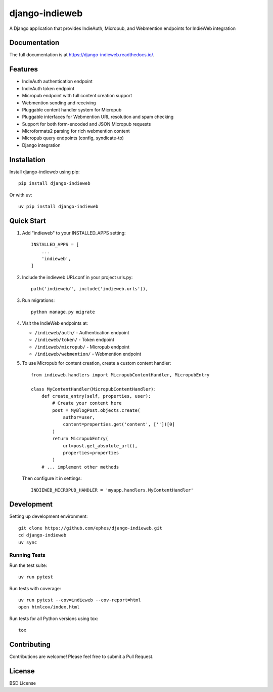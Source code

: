 ===============
django-indieweb
===============

.. image:: https://img.shields.io/readthedocs/django-indieweb?style=for-the-badge
   :target: https://django-indieweb.readthedocs.io/en/latest/

.. image:: https://img.shields.io/pypi/v/django-indieweb.svg?style=for-the-badge
   :target: https://pypi.org/project/django-indieweb/

.. image:: https://img.shields.io/badge/pre--commit-enabled-brightgreen?logo=pre-commit&logoColor=white&style=for-the-badge
   :target: https://github.com/pre-commit/pre-commit
   :alt: pre-commit

A Django application that provides IndieAuth, Micropub, and Webmention endpoints for IndieWeb integration

Documentation
-------------

The full documentation is at https://django-indieweb.readthedocs.io/.

Features
--------

* IndieAuth authentication endpoint
* IndieAuth token endpoint
* Micropub endpoint with full content creation support
* Webmention sending and receiving
* Pluggable content handler system for Micropub
* Pluggable interfaces for Webmention URL resolution and spam checking
* Support for both form-encoded and JSON Micropub requests
* Microformats2 parsing for rich webmention content
* Micropub query endpoints (config, syndicate-to)
* Django integration

Installation
------------

Install django-indieweb using pip::

    pip install django-indieweb

Or with uv::

    uv pip install django-indieweb

Quick Start
-----------

1. Add "indieweb" to your INSTALLED_APPS setting::

    INSTALLED_APPS = [
        ...
        'indieweb',
    ]

2. Include the indieweb URLconf in your project urls.py::

    path('indieweb/', include('indieweb.urls')),

3. Run migrations::

    python manage.py migrate

4. Visit the IndieWeb endpoints at:

   * ``/indieweb/auth/`` - Authentication endpoint
   * ``/indieweb/token/`` - Token endpoint
   * ``/indieweb/micropub/`` - Micropub endpoint
   * ``/indieweb/webmention/`` - Webmention endpoint

5. To use Micropub for content creation, create a custom content handler::

    from indieweb.handlers import MicropubContentHandler, MicropubEntry

    class MyContentHandler(MicropubContentHandler):
        def create_entry(self, properties, user):
            # Create your content here
            post = MyBlogPost.objects.create(
                author=user,
                content=properties.get('content', [''])[0]
            )
            return MicropubEntry(
                url=post.get_absolute_url(),
                properties=properties
            )
        # ... implement other methods

   Then configure it in settings::

    INDIEWEB_MICROPUB_HANDLER = 'myapp.handlers.MyContentHandler'

Development
-----------

Setting up development environment::

    git clone https://github.com/ephes/django-indieweb.git
    cd django-indieweb
    uv sync

Running Tests
~~~~~~~~~~~~~

Run the test suite::

    uv run pytest

Run tests with coverage::

    uv run pytest --cov=indieweb --cov-report=html
    open htmlcov/index.html

Run tests for all Python versions using tox::

    tox

Contributing
------------

Contributions are welcome! Please feel free to submit a Pull Request.

License
-------

BSD License
